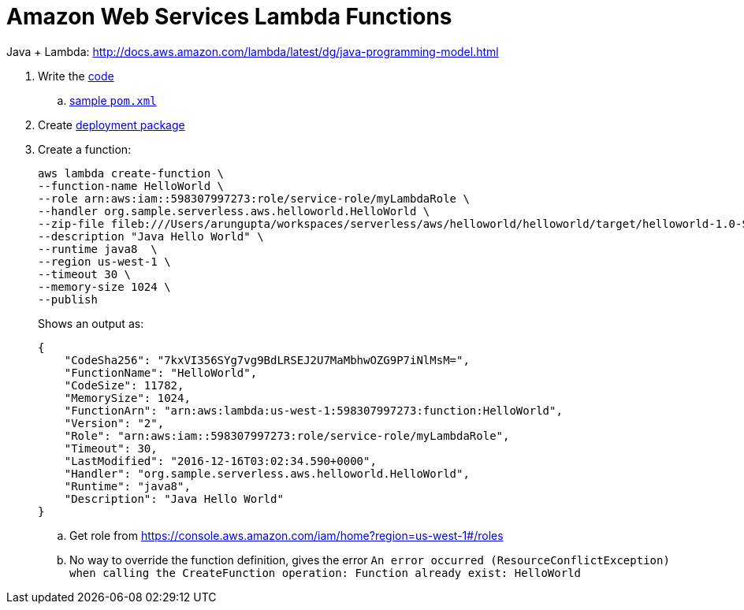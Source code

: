= Amazon Web Services Lambda Functions

Java + Lambda: http://docs.aws.amazon.com/lambda/latest/dg/java-programming-model.html

. Write the http://docs.aws.amazon.com/lambda/latest/dg/java-programming-model.html[code]
.. http://docs.aws.amazon.com/lambda/latest/dg/java-create-jar-pkg-maven-no-ide.html[sample `pom.xml`]
. Create http://docs.aws.amazon.com/lambda/latest/dg/lambda-java-how-to-create-deployment-package.html[deployment package]
. Create a function:
+
```
aws lambda create-function \
--function-name HelloWorld \
--role arn:aws:iam::598307997273:role/service-role/myLambdaRole \
--handler org.sample.serverless.aws.helloworld.HelloWorld \
--zip-file fileb:///Users/arungupta/workspaces/serverless/aws/helloworld/helloworld/target/helloworld-1.0-SNAPSHOT.jar \
--description "Java Hello World" \
--runtime java8  \
--region us-west-1 \
--timeout 30 \
--memory-size 1024 \
--publish
```
+
Shows an output as:
+
```
{
    "CodeSha256": "7kxVI356SYg7vg9BdLRSEJ2U7MaMbhwOZG9P7iNlMsM=", 
    "FunctionName": "HelloWorld", 
    "CodeSize": 11782, 
    "MemorySize": 1024, 
    "FunctionArn": "arn:aws:lambda:us-west-1:598307997273:function:HelloWorld", 
    "Version": "2", 
    "Role": "arn:aws:iam::598307997273:role/service-role/myLambdaRole", 
    "Timeout": 30, 
    "LastModified": "2016-12-16T03:02:34.590+0000", 
    "Handler": "org.sample.serverless.aws.helloworld.HelloWorld", 
    "Runtime": "java8", 
    "Description": "Java Hello World"
}
```
+
.. Get role from https://console.aws.amazon.com/iam/home?region=us-west-1#/roles
.. No way to override the function definition, gives the error `An error occurred (ResourceConflictException) when calling the CreateFunction operation: Function already exist: HelloWorld`

